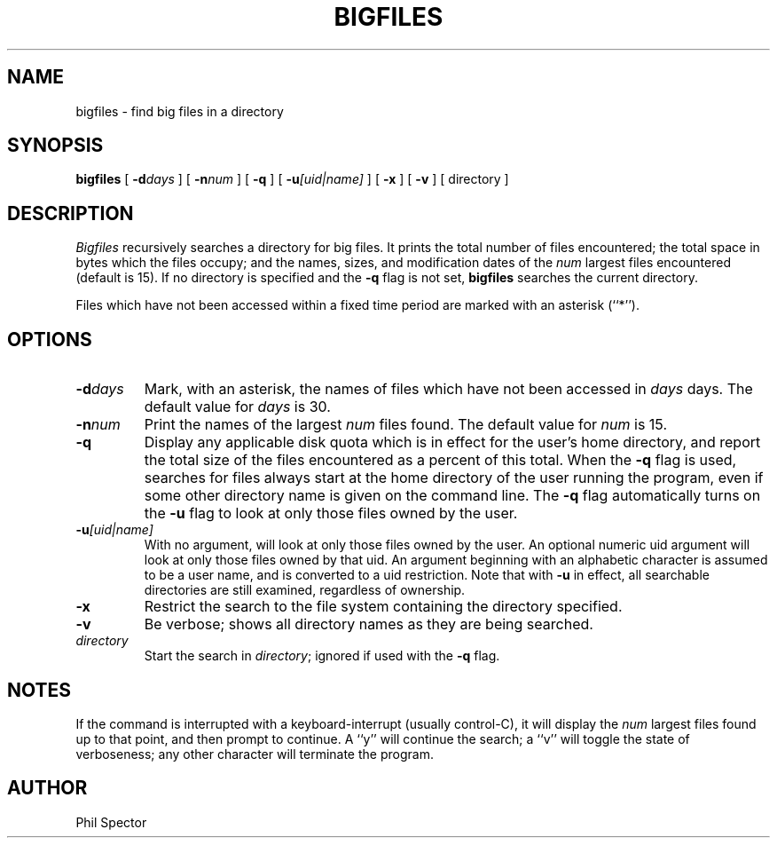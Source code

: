 .TH BIGFILES 1 "16 Jun 1994"
.UC
.SH NAME 
bigfiles \- find big files in a directory
.SH SYNOPSIS
.B bigfiles
[
.BI \-d "days"
] [
.BI \-n "num"
] [
.B \-q
] [
.BI \-u "[uid|name]"
] [
.B \-x
] [
.B \-v
] [ directory ]
.SH DESCRIPTION
.I Bigfiles
recursively searches a directory for big files.
It prints the total number of files encountered; the total
space in bytes which the files occupy; and the
names, sizes, and  modification dates of the \fInum\fR largest
files encountered (default is 15).  
If no directory is specified and the \fB\-q\fR flag is not set, 
\fBbigfiles\fR searches the current directory.
.LP
Files which have not been accessed within a fixed time period
are marked with an asterisk (``*'').
.SH OPTIONS
.TP
.BI \-d "days" 
Mark, with an asterisk, the names of files which have not been accessed
in \fIdays\fR days.  The default value for \fIdays\fR is 30.
.TP
.BI \-n "num"
Print the names of the largest \fInum\fR files found.  The default
value for \fInum\fR is 15.
.TP
.B \-q
Display any applicable disk quota which is in effect for the user's
home directory, and report the total size of the files encountered
as a percent of this total.  When the \fB-q\fR flag is used, searches
for files always start at the home directory of the user running
the program, even if some other directory name is given on the 
command line.  The \fB-q\fR flag automatically turns on the \fB-u\fR
flag to look at only those files owned by the user.
.TP
.BI \-u "[uid|name]"
With no argument, will look at only those files owned by the user.
An optional numeric uid argument will look at only those files owned
by that uid.  An argument beginning with an alphabetic character is
assumed to be a user name, and is converted to a uid restriction.
Note that with \fB-u\fR in effect, all searchable directories are still
examined, regardless of ownership.
.TP
.B \-x
Restrict the search to the file system containing the directory
specified.
.TP
.B \-v
Be verbose; shows all directory names as they are being searched.
.TP
.I directory
Start the search in \fIdirectory\fR; ignored if used with the \fB\-q\fR
flag.
.SH NOTES
If the command is interrupted with a keyboard-interrupt (usually control-C),
it will display the \fInum\fR largest files found up to that point,
and then prompt to continue.  A ``y'' will continue the search;
a ``v'' will toggle the state of verboseness; any other character will
terminate the program.
.SH AUTHOR
Phil Spector
